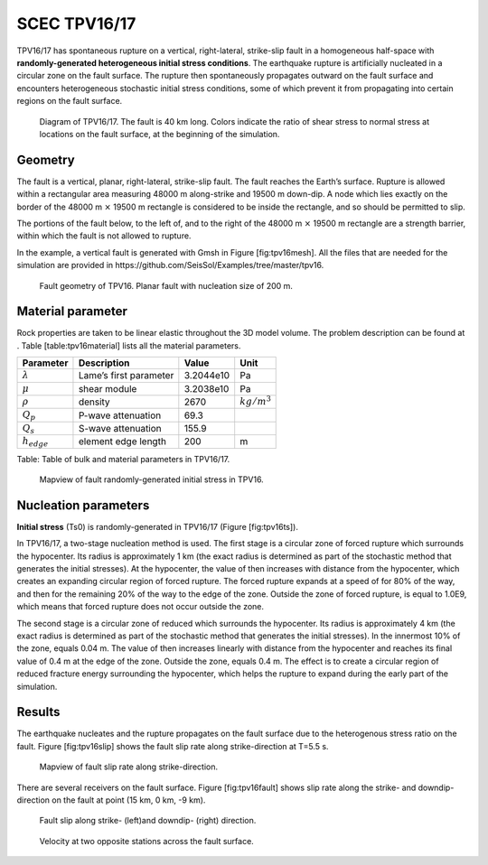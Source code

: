 SCEC TPV16/17
=============

TPV16/17 has spontaneous rupture on a vertical, right-lateral,
strike-slip fault in a homogeneous half-space with **randomly-generated
heterogeneous initial stress conditions**. The earthquake rupture is
artificially nucleated in a circular zone on the fault surface. The
rupture then spontaneously propagates outward on the fault surface and
encounters heterogeneous stochastic initial stress conditions, some of
which prevent it from propagating into certain regions on the fault
surface.

.. figure:: LatexFigures/tpv16.png
   :alt: Diagram of TPV16/17.
   :width: 11.00000cm

   Diagram of TPV16/17. The fault is 40 km long. Colors indicate the ratio of shear stress to normal stress at locations on the fault
   surface, at the beginning of the simulation.

Geometry
~~~~~~~~

The fault is a vertical, planar, right-lateral, strike-slip fault. The
fault reaches the Earth’s surface. Rupture is allowed within a
rectangular area measuring 48000 m along-strike and 19500 m down-dip. A
node which lies exactly on the border of the 48000 m :math:`\times`
19500 m rectangle is considered to be inside the rectangle, and so
should be permitted to slip.

The portions of the fault below, to the left of, and to the right of the
48000 m :math:`\times` 19500 m rectangle are a strength barrier, within
which the fault is not allowed to rupture.

In the example, a vertical fault is generated with Gmsh in Figure
[fig:tpv16mesh]. All the files that are needed for the simulation are
provided in https://github.com/SeisSol/Examples/tree/master/tpv16.

.. figure:: LatexFigures/tpv16mesh.png
   :alt: Fault geometry of TPV16.
   :width: 10.00000cm

   Fault geometry of TPV16. Planar fault with nucleation size of 200 m. 

Material parameter
~~~~~~~~~~~~~~~~~~

Rock properties are taken to be linear elastic throughout the 3D model
volume. The problem description can be found at . Table
[table:tpv16material] lists all the material parameters.

+--------------------+--------------------------+-------------+--------------------+
| Parameter          | Description              | Value       | Unit               |
+====================+==========================+=============+====================+
| :math:`\lambda`    | Lame’s first parameter   | 3.2044e10   | Pa                 |
+--------------------+--------------------------+-------------+--------------------+
| :math:`\mu`        | shear module             | 3.2038e10   | Pa                 |
+--------------------+--------------------------+-------------+--------------------+
| :math:`\rho`       | density                  | 2670        | :math:`kg/m^{3}`   |
+--------------------+--------------------------+-------------+--------------------+
| :math:`Q_p`        | P-wave attenuation       | 69.3        |                    |
+--------------------+--------------------------+-------------+--------------------+
| :math:`Q_s`        | S-wave attenuation       | 155.9       |                    |
+--------------------+--------------------------+-------------+--------------------+
| :math:`h_{edge}`   | element edge length      | 200         | m                  |
+--------------------+--------------------------+-------------+--------------------+

Table: Table of bulk and material parameters in TPV16/17.

.. figure:: LatexFigures/tpv16_ts0.jpeg
   :alt: Mapview of fault randomly-generated initial stress in TPV16.
   :width: 11.00000cm

   Mapview of fault randomly-generated initial stress in TPV16. 

Nucleation parameters
~~~~~~~~~~~~~~~~~~~~~

**Initial stress** (Ts0) is randomly-generated in TPV16/17 (Figure
[fig:tpv16ts]).

In TPV16/17, a two-stage nucleation method is used. The first stage is a
circular zone of forced rupture which surrounds the hypocenter. Its
radius is approximately 1 km (the exact radius is determined as part of
the stochastic method that generates the initial stresses). At the
hypocenter, the value of then increases with distance from the
hypocenter, which creates an expanding circular region of forced
rupture. The forced rupture expands at a speed of for 80% of the way,
and then for the remaining 20% of the way to the edge of the zone.
Outside the zone of forced rupture, is equal to 1.0E9, which means that
forced rupture does not occur outside the zone.

The second stage is a circular zone of reduced which surrounds the
hypocenter. Its radius is approximately 4 km (the exact radius is
determined as part of the stochastic method that generates the initial
stresses). In the innermost 10% of the zone, equals 0.04 m. The value of
then increases linearly with distance from the hypocenter and reaches
its final value of 0.4 m at the edge of the zone. Outside the zone,
equals 0.4 m. The effect is to create a circular region of reduced
fracture energy surrounding the hypocenter, which helps the rupture to
expand during the early part of the simulation.

Results
~~~~~~~

The earthquake nucleates and the rupture propagates on the fault surface
due to the heterogenous stress ratio on the fault. Figure
[fig:tpv16slip] shows the fault slip rate along strike-direction at
T=5.5 s.

.. figure:: ./LatexFigures/PSR_16.png
   :alt: Mapview of fault slip rate along strike-direction.
   :width: 11.00000cm

   Mapview of fault slip rate along strike-direction. 

There are several receivers on the fault surface. Figure
[fig:tpv16fault] shows slip rate along the strike- and downdip-direction
on the fault at point (15 km, 0 km, -9 km).

.. figure:: ./LatexFigures/sliprate_16.png
   :alt: Fault slip along strike- (left)and downdip- (right) direction.
   :width: 11.00000cm

   Fault slip along strike- (left)and downdip- (right) direction.
   
.. figure:: ./LatexFigures/tpv16_uvw1.png
   :alt: Velocity at two opposite stations across the fault surface.
   :width: 11.00000cm

   Velocity at two opposite stations across the fault surface.
   
   
   
   
